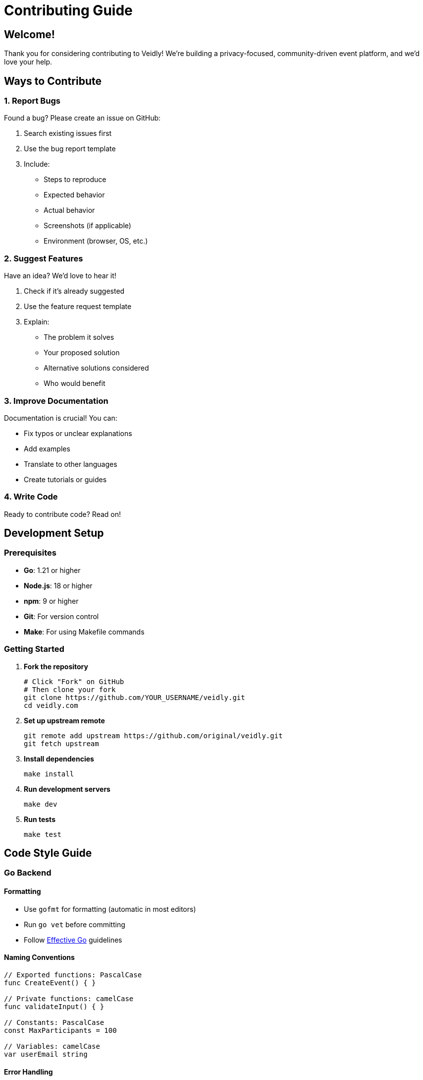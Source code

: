 = Contributing Guide
:description: How to contribute to Veidly
:keywords: contributing, development, pull requests, issues

== Welcome!

Thank you for considering contributing to Veidly! We're building a privacy-focused, community-driven event platform, and we'd love your help.

== Ways to Contribute

=== 1. Report Bugs

Found a bug? Please create an issue on GitHub:

. Search existing issues first
. Use the bug report template
. Include:
  * Steps to reproduce
  * Expected behavior
  * Actual behavior
  * Screenshots (if applicable)
  * Environment (browser, OS, etc.)

=== 2. Suggest Features

Have an idea? We'd love to hear it!

. Check if it's already suggested
. Use the feature request template
. Explain:
  * The problem it solves
  * Your proposed solution
  * Alternative solutions considered
  * Who would benefit

=== 3. Improve Documentation

Documentation is crucial! You can:

* Fix typos or unclear explanations
* Add examples
* Translate to other languages
* Create tutorials or guides

=== 4. Write Code

Ready to contribute code? Read on!

== Development Setup

=== Prerequisites

* **Go**: 1.21 or higher
* **Node.js**: 18 or higher
* **npm**: 9 or higher
* **Git**: For version control
* **Make**: For using Makefile commands

=== Getting Started

. **Fork the repository**
+
[source,bash]
----
# Click "Fork" on GitHub
# Then clone your fork
git clone https://github.com/YOUR_USERNAME/veidly.git
cd veidly.com
----

. **Set up upstream remote**
+
[source,bash]
----
git remote add upstream https://github.com/original/veidly.git
git fetch upstream
----

. **Install dependencies**
+
[source,bash]
----
make install
----

. **Run development servers**
+
[source,bash]
----
make dev
----

. **Run tests**
+
[source,bash]
----
make test
----

== Code Style Guide

=== Go Backend

==== Formatting

* Use `gofmt` for formatting (automatic in most editors)
* Run `go vet` before committing
* Follow https://go.dev/doc/effective_go[Effective Go] guidelines

==== Naming Conventions

[source,go]
----
// Exported functions: PascalCase
func CreateEvent() { }

// Private functions: camelCase
func validateInput() { }

// Constants: PascalCase
const MaxParticipants = 100

// Variables: camelCase
var userEmail string
----

==== Error Handling

[source,go]
----
// Good: Handle errors explicitly
result, err := doSomething()
if err != nil {
    log.Printf("Error: %v", err)
    return err
}

// Bad: Ignoring errors
result, _ := doSomething() // Don't do this!
----

==== Comments

[source,go]
----
// Good: Explain why, not what
// Use BCrypt cost 14 in production for security,
// but reduce to 4 in tests for speed
bcryptCost := 14
if isTestMode() {
    bcryptCost = 4
}

// Bad: Stating the obvious
// Set bcrypt cost to 14
bcryptCost := 14
----

=== TypeScript Frontend

==== Formatting

* Use Prettier for formatting
* 2 spaces for indentation
* Semicolons required
* Single quotes for strings

==== Naming Conventions

[source,typescript]
----
// Components: PascalCase
const EventCard = () => { }

// Functions: camelCase
const handleSubmit = () => { }

// Constants: UPPER_SNAKE_CASE
const API_BASE_URL = "..."

// Interfaces: PascalCase with 'I' prefix (optional)
interface IEvent { }
// or
interface Event { }
----

==== React Best Practices

[source,typescript]
----
// Good: Functional components with hooks
const EventList = ({ events }: Props) => {
  const [filter, setFilter] = useState("");

  useEffect(() => {
    // Side effects here
  }, [filter]);

  return <div>...</div>;
};

// Use TypeScript types
interface Props {
  events: Event[];
  onSelect?: (event: Event) => void;
}
----

== Writing Tests

=== Backend Tests

Tests are critical! Aim for high coverage of:

* All API endpoints (integration tests)
* Validation functions (unit tests)
* Privacy logic (unit tests)
* Utility functions (unit tests)

==== Example Integration Test

[source,go]
----
func TestCreateEvent(t *testing.T) {
    // Setup
    db := setupTestDB(t)
    defer cleanupTestDB(db)

    // Create test user
    user := createTestUser(t, db)
    token := generateTestToken(user.ID)

    // Prepare request
    event := Event{
        Title: "Test Event",
        Description: "Test description here",
        Category: "social_drinks",
        // ... other fields
    }

    // Make request
    router := setupRouter()
    w := httptest.NewRecorder()
    req, _ := http.NewRequest("POST", "/api/events", toJSON(event))
    req.Header.Set("Authorization", "Bearer " + token)
    router.ServeHTTP(w, req)

    // Assertions
    assert.Equal(t, http.StatusCreated, w.Code)
    assert.Contains(t, w.Body.String(), "Test Event")
}
----

==== Example Unit Test

[source,go]
----
func TestValidateEvent(t *testing.T) {
    tests := []struct {
        name        string
        event       Event
        wantErr     bool
        errContains string
    }{
        {
            name: "Valid event",
            event: Event{
                Title: "Valid Title",
                Description: "Valid description",
                // ... other fields
            },
            wantErr: false,
        },
        {
            name: "Title too short",
            event: Event{
                Title: "Hi",
                // ...
            },
            wantErr: true,
            errContains: "title",
        },
    }

    for _, tt := range tests {
        t.Run(tt.name, func(t *testing.T) {
            err := ValidateEvent(&tt.event, startTime, endTime)
            if tt.wantErr {
                assert.Error(t, err)
                assert.Contains(t, err.Error(), tt.errContains)
            } else {
                assert.NoError(t, err)
            }
        })
    }
}
----

==== Running Tests

[source,bash]
----
# Run all tests
make test

# Run with coverage
make test-coverage

# Run specific test
go test -v -run TestCreateEvent

# Run tests in watch mode (requires entr)
ls *.go | entr -c go test -v
----

=== Frontend Tests

[source,typescript]
----
import { render, screen, fireEvent } from '@testing-library/react';
import EventCard from './EventCard';

describe('EventCard', () => {
  it('displays event title', () => {
    const event = {
      id: 1,
      title: 'Test Event',
      description: 'Test description',
      // ...
    };

    render(<EventCard event={event} />);
    expect(screen.getByText('Test Event')).toBeInTheDocument();
  });

  it('calls onJoin when join button clicked', () => {
    const onJoin = jest.fn();
    const event = { /* ... */ };

    render(<EventCard event={event} onJoin={onJoin} />);
    fireEvent.click(screen.getByText('Join Event'));
    expect(onJoin).toHaveBeenCalledWith(event.id);
  });
});
----

== Pull Request Process

=== Before You Start

. Check if an issue exists for what you want to work on
. If not, create one to discuss your approach
. Wait for maintainer approval before starting major work
. Fork the repository and create a branch

=== Creating a Pull Request

. **Create a feature branch**
+
[source,bash]
----
git checkout -b feature/your-feature-name
# or
git checkout -b fix/bug-description
----

. **Make your changes**
+
* Write clean, readable code
* Follow the code style guide
* Add tests for new functionality
* Update documentation if needed

. **Test thoroughly**
+
[source,bash]
----
# Run all tests
make test

# Run linters
go vet ./...
cd frontend && npm run lint

# Build to ensure no errors
make build
----

. **Commit your changes**
+
[source,bash]
----
git add .
git commit -m "feat: add event filtering by language"
----
+
**Commit Message Format:**
+
[source]
----
<type>: <description>

[optional body]

[optional footer]
----
+
**Types:**
* `feat`: New feature
* `fix`: Bug fix
* `docs`: Documentation only
* `style`: Code style changes (formatting)
* `refactor`: Code refactoring
* `test`: Adding or updating tests
* `chore`: Maintenance tasks
+
**Examples:**
+
[source]
----
feat: add calendar export functionality

fix: resolve null pointer in event creation

docs: update API documentation for privacy endpoints

test: add integration tests for event filtering
----

. **Push to your fork**
+
[source,bash]
----
git push origin feature/your-feature-name
----

. **Create Pull Request**
+
* Go to GitHub and click "New Pull Request"
* Fill out the PR template
* Link related issues (e.g., "Fixes #123")
* Add screenshots for UI changes
* Request review from maintainers

=== Pull Request Checklist

Before submitting, ensure:

☐ Code follows style guidelines +
☐ All tests pass (`make test`) +
☐ New tests added for new functionality +
☐ Documentation updated (if needed) +
☐ No merge conflicts with main branch +
☐ Commit messages are clear and descriptive +
☐ PR description explains what and why +
☐ Screenshots included (for UI changes) +
☐ No secrets or credentials in code +
☐ Code is commented where necessary

=== Review Process

. **Automated Checks**
   * GitHub Actions runs tests automatically
   * All checks must pass before merge

. **Code Review**
   * Maintainer reviews your code
   * May request changes or improvements
   * Discussion happens in PR comments

. **Address Feedback**
+
[source,bash]
----
# Make requested changes
git add .
git commit -m "refactor: address review feedback"
git push origin feature/your-feature-name
----

. **Merge**
   * Once approved, maintainer merges PR
   * Your changes are now in main branch!
   * Celebrate! 🎉

== Project Structure

Understanding the structure helps you navigate:

[source]
----
veidly.com/
├── backend/                # Go backend
│   ├── main.go            # Entry point, routing
│   ├── handlers.go        # HTTP handlers
│   ├── models.go          # Data models
│   ├── validation.go      # Input validation
│   ├── privacy.go         # Privacy logic
│   ├── utils.go           # Utility functions
│   ├── middleware.go      # HTTP middleware
│   ├── email.go           # Email service
│   ├── ics.go             # Calendar generation
│   ├── *_test.go          # Test files
│   ├── go.mod             # Dependencies
│   └── docs/              # Antora documentation
│       └── modules/ROOT/
│           ├── pages/     # Documentation pages
│           └── nav.adoc   # Navigation
├── frontend/              # React frontend
│   ├── src/
│   │   ├── components/    # React components
│   │   ├── pages/         # Page components
│   │   ├── contexts/      # React contexts
│   │   ├── services/      # API services
│   │   └── types/         # TypeScript types
│   ├── public/            # Static assets
│   └── package.json       # npm dependencies
├── terraform/             # AWS infrastructure
│   ├── main.tf            # Terraform config
│   └── variables.tf       # Variables
├── .github/
│   └── workflows/         # CI/CD pipelines
├── Makefile               # Development commands
└── README.md              # Project readme
----

== Common Tasks

=== Adding a New API Endpoint

. **Define the handler** in `handlers.go`:
+
[source,go]
----
func myNewHandler(c *gin.Context) {
    // Implementation
    c.JSON(200, gin.H{"message": "Success"})
}
----

. **Add the route** in `main.go`:
+
[source,go]
----
api.GET("/my-endpoint", myNewHandler)
// or for protected routes:
api.GET("/my-endpoint", authMiddleware(), myNewHandler)
----

. **Write tests** in `handlers_test.go` or `handlers_additional_test.go`

. **Update API documentation** in `docs/modules/ROOT/pages/api.adoc`

=== Adding a New Database Field

. **Update the model** in `models.go`:
+
[source,go]
----
type Event struct {
    // ... existing fields
    NewField string `json:"new_field"`
}
----

. **Add migration** in `initDB()` in `main.go`:
+
[source,go]
----
_, err = db.Exec(`
    ALTER TABLE events ADD COLUMN new_field TEXT DEFAULT ''
`)
----

. **Update queries** in handlers to include new field

. **Update validation** in `validation.go` if needed

. **Write tests** for the new field

=== Adding a New Frontend Component

. **Create component** in `frontend/src/components/`:
+
[source,typescript]
----
// MyComponent.tsx
import React from 'react';

interface Props {
  title: string;
}

const MyComponent: React.FC<Props> = ({ title }) => {
  return <div>{title}</div>;
};

export default MyComponent;
----

. **Import and use** in parent component

. **Add styles** if needed (inline or CSS module)

. **Write tests** in `MyComponent.test.tsx`

== Best Practices

=== Security

* **Never commit secrets**: Use environment variables
* **Validate all input**: Both client and server side
* **Sanitize HTML**: Prevent XSS attacks
* **Use parameterized queries**: Prevent SQL injection
* **Hash passwords**: Always use BCrypt, never store plain text
* **Verify email**: Require verification for sensitive actions

=== Privacy

* **Respect user privacy settings**: Always check privacy flags
* **Hide contact info**: From non-participants
* **Email verification**: Required to join events
* **Admin oversight**: Log all admin actions
* **GDPR compliance**: Consider data protection regulations

=== Performance

* **Database indexes**: Add for frequently queried columns
* **Limit query results**: Don't return unbounded data
* **Cache when possible**: Reduce repeated calculations
* **Optimize images**: Compress before uploading
* **Lazy load**: Components and images when appropriate

=== Code Quality

* **DRY**: Don't Repeat Yourself - extract common code
* **KISS**: Keep It Simple, Stupid - avoid over-engineering
* **YAGNI**: You Aren't Gonna Need It - don't add unused features
* **Test first**: Write tests for bugs before fixing
* **Readable > Clever**: Prioritize clarity over cleverness

== Communication

=== Where to Ask Questions

* **GitHub Discussions**: General questions, ideas
* **GitHub Issues**: Bug reports, feature requests
* **Pull Request Comments**: Code-specific questions

=== Being Respectful

* Be patient and kind
* Assume good intentions
* Provide constructive feedback
* Celebrate contributions
* Remember: everyone is learning!

== Recognition

Contributors are recognized in:

* GitHub contributors page
* Release notes (for significant contributions)
* Community showcase (planned)

## Financial Support

While code contributions are amazing, financial support helps too:

* **Patronite**: Monthly support
* **BuyCoffee.to**: One-time donations
* **GitHub Sponsors**: Platform support

All funds go toward:

* Server costs
* Domain registration
* Development tools
* Community events

== License

By contributing, you agree that your contributions will be licensed under the MIT License.

## Code of Conduct

We follow the [Contributor Covenant](https://www.contributor-covenant.org/):

* **Be respectful**: Treat everyone with respect
* **Be inclusive**: Welcome diverse perspectives
* **Be collaborative**: Work together constructively
* **Be professional**: Keep discussions focused on the project
* **Be patient**: Remember that everyone is learning

Violations can be reported to project maintainers.

== Getting Help

Stuck? Here's how to get help:

. **Check documentation**: Read relevant docs first
. **Search issues**: Someone may have had the same problem
. **Ask in discussions**: Post in GitHub Discussions
. **Join community**: (Discord/Slack - if available)

== What Makes a Great Contribution?

* **Clear purpose**: Solves a real problem
* **Well tested**: Includes comprehensive tests
* **Documented**: Code and user docs updated
* **Clean code**: Follows project style
* **Small scope**: Focused on one thing
* **Backward compatible**: Doesn't break existing features

== Thank You!

Every contribution, no matter how small, makes Veidly better. Thank you for being part of our community! 💜

**Happy coding!** 🚀

---

Questions? Open an issue or start a discussion on GitHub!
